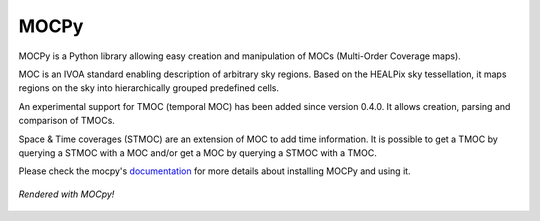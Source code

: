 *****
MOCPy
*****
|PyPI version| |Build/Test status| |Notebook Binder| |Doc|

MOCPy is a Python library allowing easy creation and manipulation of MOCs (Multi-Order Coverage maps).   

MOC is an IVOA standard  enabling description of arbitrary sky regions.  
Based on the HEALPix sky tessellation, it maps regions on the sky
into hierarchically grouped predefined cells.

An experimental support for TMOC (temporal MOC) has been added since version 0.4.0.
It allows creation, parsing and comparison of TMOCs.

Space & Time coverages (STMOC) are an extension of MOC to add time information.
It is possible to get a TMOC by querying a STMOC with a MOC and/or get a MOC 
by querying a STMOC with a TMOC.

Please check the mocpy's `documentation <https://cds-astro.github.io/mocpy/>`__
for more details about installing MOCPy and using it.

.. figure:: ./resources/readme.png
   :scale: 50 %
   :align: center
   :alt: map to buried treasure

   *Rendered with MOCpy!*

.. |PyPI version| image:: https://badge.fury.io/py/MOCPy.svg
    :target: https://badge.fury.io/py/MOCPy

.. |Build/Test status| image:: https://github.com/cds-astro/mocpy/actions/workflows/test.yml/badge.svg
    :target: https://github.com/cds-astro/mocpy/actions/workflows/test.yml

.. |Notebook Binder| image:: http://mybinder.org/badge.svg
    :target: https://mybinder.org/v2/gh/cds-astro/mocpy/master

.. |Doc| image:: https://img.shields.io/badge/Documentation-link-green.svg
    :target: https://cds-astro.github.io/mocpy/


